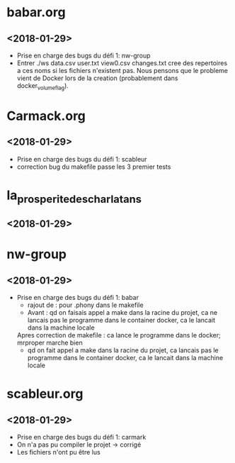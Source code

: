 * babar.org
** <2018-01-29>
   - Prise en charge des bugs du défi 1: nw-group
   - Entrer ./ws data.csv user.txt view0.csv changes.txt cree des
     repertoires a ces noms si les fichiers n'existent pas.  Nous
     pensons que le probleme vient de Docker lors de la creation
     (probablement dans docker_volume_flag).
* Carmack.org
** <2018-01-29>
   - Prise en charge des bugs du défi 1: scableur
   - correction bug du makefile passe les 3 premier tests
* la_prosperite_des_charlatans
** <2018-01-29>
* nw-group
** <2018-01-29>
   - Prise en charge des bugs du défi 1: babar
     * rajout de : pour .phony dans le makefile
     * Avant : qd on faisais appel a make dans la racine du projet, 
       	       ca ne lancais pas le programme dans le container docker, ca le lancait dans la machine locale
	Apres correction de makefile : ca lance le programme dans le docker;
	      		    	       mrproper marche bien
     * qd on fait appel a make dans la racine du projet, ca lancais
       pas le programme dans le container docker, ca le lancait dans
       la machine locale
* scableur.org
** <2018-01-29>
   - Prise en charge des bugs du défi 1: carmark
   - On n'a pas pu compiler le projet -> corrigé
   - Les fichiers n'ont pu être lus
